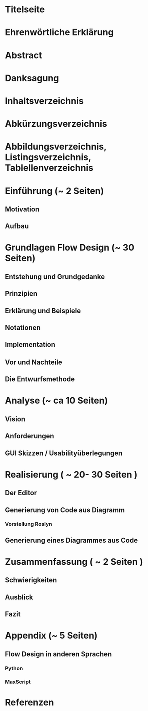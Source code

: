 * Titelseite
* Ehrenwörtliche Erklärung
* Abstract
* Danksagung 
* Inhaltsverzeichnis
* Abkürzungsverzeichnis
* Abbildungsverzeichnis, Listingsverzeichnis, Tablellenverzeichnis
* Einführung (~ 2 Seiten)
** Motivation
** Aufbau

* Grundlagen Flow Design (~ 30 Seiten)
** Entstehung und Grundgedanke
** Prinzipien
** Erklärung und Beispiele
** Notationen
** Implementation
** Vor und Nachteile
** Die Entwurfsmethode

* Analyse (~ ca 10 Seiten) 
** Vision
** Anforderungen
** GUI Skizzen / Usabilityüberlegungen 

* Realisierung ( ~ 20- 30 Seiten ) 
** Der Editor
** Generierung von Code aus Diagramm
*** Vorstellung Roslyn
** Generierung eines Diagrammes aus Code

* Zusammenfassung ( ~ 2 Seiten )
** Schwierigkeiten
** Ausblick 
** Fazit

* Appendix (~ 5 Seiten)
** Flow Design in anderen Sprachen
*** Python
*** MaxScript
* Referenzen
